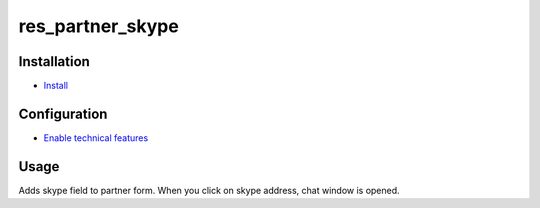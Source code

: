 ===============
 res_partner_skype
===============

Installation
============

* `Install <https://odoo-development.readthedocs.io/en/latest/odoo/usage/install-module.html>`__


Configuration
=============

* `Enable technical features <https://odoo-development.readthedocs.io/en/latest/odoo/usage/technical-features.html>`__


Usage
=====

Adds skype field to partner form. When you click on skype address, chat window is opened.